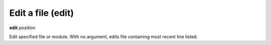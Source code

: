 .. index:: edit
.. _edit:

Edit a file (edit)
------------------

**edit** *position*

Edit specified file or module.
With no argument, edits file containing most recent line listed.

.. seealso::

   :ref:`list <list>`
